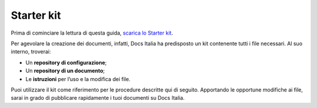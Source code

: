 .. _sec-starter-kit:

Starter kit
===========

Prima di cominciare la lettura di questa guida, `scarica lo Starter kit <https://github.com/italia/docs-italia-starter-kit>`__.

Per agevolare la creazione dei documenti, infatti, Docs Italia ha predisposto un kit contenente tutti i file necessari. Al suo interno, troverai:

-  Un **repository di configurazione**;

-  Un **repository di un documento**;

-  Le **istruzioni** per l’uso e la modifica dei file.

Puoi utilizzare il kit come riferimento per le procedure descritte qui di seguito. Apportando le opportune modifiche ai file, sarai in grado di pubblicare rapidamente i tuoi documenti su Docs Italia.


